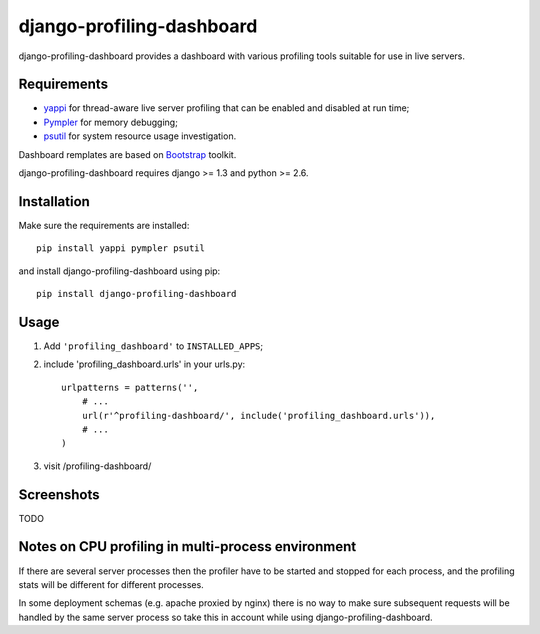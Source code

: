 ==========================
django-profiling-dashboard
==========================

django-profiling-dashboard provides a dashboard with various profiling tools suitable
for use in live servers.

Requirements
============

* `yappi <http://code.google.com/p/yappi/>`_ for thread-aware live server profiling
  that can be enabled and disabled at run time;
* `Pympler <http://code.google.com/p/pympler/>`_ for memory debugging;
* `psutil <http://code.google.com/p/psutil/>`_ for system resource usage investigation.

Dashboard remplates are based on `Bootstrap <http://twitter.github.com/bootstrap/>`_ toolkit.

django-profiling-dashboard requires django >= 1.3 and python >= 2.6.

Installation
============

Make sure the requirements are installed::

    pip install yappi pympler psutil

and install django-profiling-dashboard using pip::

    pip install django-profiling-dashboard

Usage
=====

1. Add ``'profiling_dashboard'`` to ``INSTALLED_APPS``;
2. include 'profiling_dashboard.urls' in your urls.py::

      urlpatterns = patterns('',
          # ...
          url(r'^profiling-dashboard/', include('profiling_dashboard.urls')),
          # ...
      )

3. visit /profiling-dashboard/

Screenshots
===========

TODO


Notes on CPU profiling in multi-process environment
===================================================

If there are several server processes then the profiler have to be started and stopped for each process,
and the profiling stats will be different for different processes.

In some deployment schemas (e.g. apache proxied by nginx) there is no way to make sure subsequent requests
will be handled by the same server process so take this in account while using django-profiling-dashboard.
